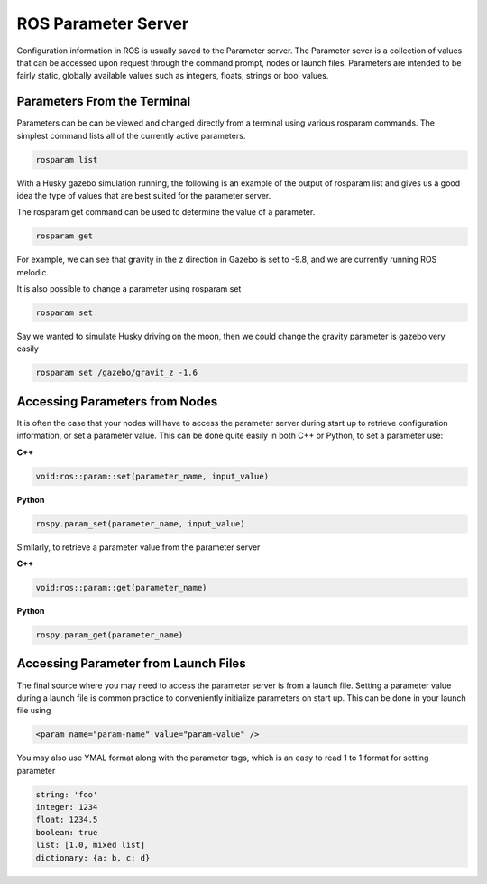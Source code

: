 ROS Parameter Server
======================

Configuration information in ROS is usually saved to the Parameter server. The Parameter sever is a collection of values that can be accessed upon request through the command prompt, nodes or launch files. Parameters are intended to be fairly static, globally available values such as integers, floats, strings or bool values.

Parameters From the Terminal
-----------------------------

Parameters can be can be viewed and changed directly from a terminal using various rosparam commands. The simplest command lists all of the currently active parameters.

.. code-block:: bash

  rosparam list

With a Husky gazebo simulation running, the following is an example of the output of rosparam list and gives us a good idea the type of values that are best suited for the parameter server.

The rosparam get command can be used to determine the value of a parameter.

.. code-block:: bash

  rosparam get

For example, we can see that gravity in the z direction in Gazebo is set to -9.8, and we are currently running ROS melodic.

It is also possible to change a parameter using rosparam set

.. code-block:: bash

  rosparam set

Say we wanted to simulate Husky driving on the moon, then we could change the gravity parameter is gazebo very easily

.. code-block:: bash

 rosparam set /gazebo/gravit_z -1.6

Accessing Parameters from Nodes
-------------------------------

It is often the case that your nodes will have to access the parameter server during start up to retrieve configuration information, or set a parameter value. This can be done quite easily in both C++ or Python, to set a parameter use:


**C++**

.. code-block:: C

  void:ros::param::set(parameter_name, input_value)

**Python**

.. code-block:: Python

  rospy.param_set(parameter_name, input_value)

Similarly, to retrieve a parameter value from the parameter server

**C++**

.. code-block:: C

  void:ros::param::get(parameter_name)

**Python**

.. code-block:: Python

  rospy.param_get(parameter_name)

Accessing Parameter from Launch Files
--------------------------------------

The final source where you may need to access the parameter server is from a launch file. Setting a parameter value during a launch file is common practice to conveniently initialize parameters on start up. This can be done in your launch file using

.. code-block:: bash

  <param name="param-name" value="param-value" />

You may also use YMAL format along with the parameter tags, which is an easy to read 1 to 1 format for setting parameter

.. code-block:: bash

  string: 'foo'
  integer: 1234
  float: 1234.5
  boolean: true
  list: [1.0, mixed list]
  dictionary: {a: b, c: d}
